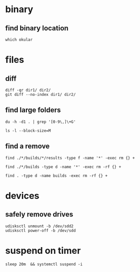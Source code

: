 

* binary

** find binary location
: which okular



* files

** diff
#+BEGIN_SRC 
diff -qr dir1/ dir2/
git diff --no-index dir1/ dir2/
#+END_SRC


** find large folders
#+BEGIN_SRC 
du -h -d1 . | grep '[0-9\,]\+G'
#+END_SRC
#+BEGIN_SRC 
ls -l --block-size=M
#+END_SRC

** find a remove
#+BEGIN_SRC 
find ./*/builds/*/results -type f -name '*' -exec rm {} +
#+END_SRC
#+BEGIN_SRC 
find ./*/builds -type d -name '*' -exec rm -rf {} +
#+END_SRC
#+BEGIN_SRC 
find . -type d -name builds -exec rm -rf {} +
#+END_SRC



* devices

** safely remove drives
#+BEGIN_SRC 
udisksctl unmount -b /dev/sdd2
udisksctl power-off -b /dev/sdd
#+END_SRC


* suspend on timer
: sleep 20m  && systemctl suspend -i

